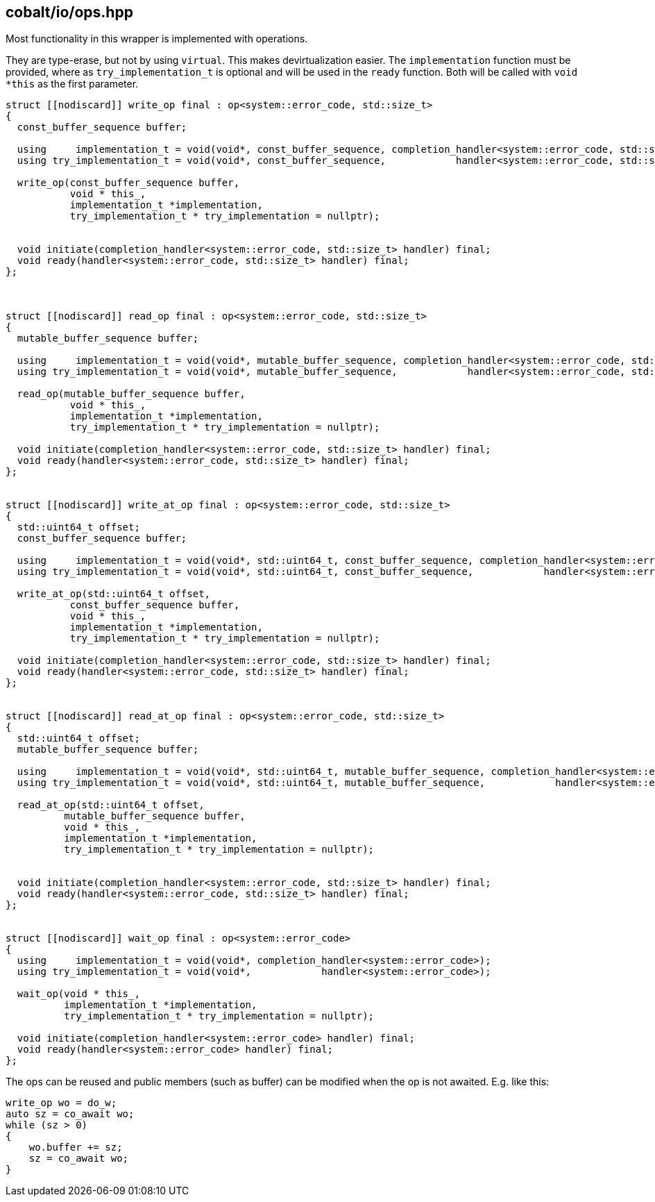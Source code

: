== cobalt/io/ops.hpp

Most functionality in this wrapper is implemented with operations.

They are type-erase, but not by using `virtual`.
This makes devirtualization easier.
The `implementation` function must be provided, where as `try_implementation_t` is optional and will be used in the `ready` function.
Both will be called with `void *this` as the first parameter.


[source,cpp]
----
struct [[nodiscard]] write_op final : op<system::error_code, std::size_t>
{
  const_buffer_sequence buffer;

  using     implementation_t = void(void*, const_buffer_sequence, completion_handler<system::error_code, std::size_t>);
  using try_implementation_t = void(void*, const_buffer_sequence,            handler<system::error_code, std::size_t>);

  write_op(const_buffer_sequence buffer,
           void * this_,
           implementation_t *implementation,
           try_implementation_t * try_implementation = nullptr);


  void initiate(completion_handler<system::error_code, std::size_t> handler) final;
  void ready(handler<system::error_code, std::size_t> handler) final;
};



struct [[nodiscard]] read_op final : op<system::error_code, std::size_t>
{
  mutable_buffer_sequence buffer;

  using     implementation_t = void(void*, mutable_buffer_sequence, completion_handler<system::error_code, std::size_t>);
  using try_implementation_t = void(void*, mutable_buffer_sequence,            handler<system::error_code, std::size_t>);

  read_op(mutable_buffer_sequence buffer,
           void * this_,
           implementation_t *implementation,
           try_implementation_t * try_implementation = nullptr);

  void initiate(completion_handler<system::error_code, std::size_t> handler) final;
  void ready(handler<system::error_code, std::size_t> handler) final;
};


struct [[nodiscard]] write_at_op final : op<system::error_code, std::size_t>
{
  std::uint64_t offset;
  const_buffer_sequence buffer;

  using     implementation_t = void(void*, std::uint64_t, const_buffer_sequence, completion_handler<system::error_code, std::size_t>);
  using try_implementation_t = void(void*, std::uint64_t, const_buffer_sequence,            handler<system::error_code, std::size_t>);

  write_at_op(std::uint64_t offset,
           const_buffer_sequence buffer,
           void * this_,
           implementation_t *implementation,
           try_implementation_t * try_implementation = nullptr);

  void initiate(completion_handler<system::error_code, std::size_t> handler) final;
  void ready(handler<system::error_code, std::size_t> handler) final;
};


struct [[nodiscard]] read_at_op final : op<system::error_code, std::size_t>
{
  std::uint64_t offset;
  mutable_buffer_sequence buffer;

  using     implementation_t = void(void*, std::uint64_t, mutable_buffer_sequence, completion_handler<system::error_code, std::size_t>);
  using try_implementation_t = void(void*, std::uint64_t, mutable_buffer_sequence,            handler<system::error_code, std::size_t>);

  read_at_op(std::uint64_t offset,
          mutable_buffer_sequence buffer,
          void * this_,
          implementation_t *implementation,
          try_implementation_t * try_implementation = nullptr);


  void initiate(completion_handler<system::error_code, std::size_t> handler) final;
  void ready(handler<system::error_code, std::size_t> handler) final;
};


struct [[nodiscard]] wait_op final : op<system::error_code>
{
  using     implementation_t = void(void*, completion_handler<system::error_code>);
  using try_implementation_t = void(void*,            handler<system::error_code>);

  wait_op(void * this_,
          implementation_t *implementation,
          try_implementation_t * try_implementation = nullptr);

  void initiate(completion_handler<system::error_code> handler) final;
  void ready(handler<system::error_code> handler) final;
};

----



The ops can be reused and public members (such as buffer)
can be modified when the op is not awaited. E.g. like this:

[source,cpp]
----
write_op wo = do_w;
auto sz = co_await wo;
while (sz > 0)
{
    wo.buffer += sz;
    sz = co_await wo;
}
----
